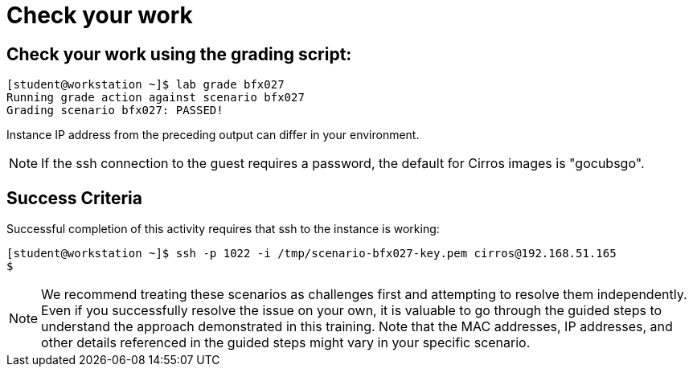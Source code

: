 = Check your work

== Check your work using the grading script:
----
[student@workstation ~]$ lab grade bfx027
Running grade action against scenario bfx027
Grading scenario bfx027: PASSED!
----
Instance IP address from the preceding output can differ in your environment.
[NOTE]
====
If the ssh connection to the guest requires a password, the default for Cirros
images is "gocubsgo".
====
== Success Criteria
Successful completion of this activity requires that ssh to the instance is working:
----
[student@workstation ~]$ ssh -p 1022 -i /tmp/scenario-bfx027-key.pem cirros@192.168.51.165
$
----

[NOTE]
====
We recommend treating these scenarios as challenges first and attempting to resolve them independently. Even if you successfully resolve the issue on your own, it is valuable to go through the guided steps to understand the approach demonstrated in this training. Note that the MAC addresses, IP addresses, and other details referenced in the guided steps might vary in your specific scenario.
